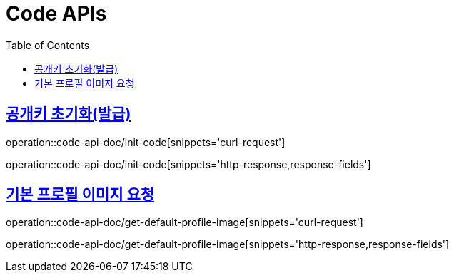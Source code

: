 = Code APIs
:doctype: book
:icons: font
:source-highlighter: highlightjs
:toc: left
:toclevels: 2
:sectlinks:
:operation-curl-request-title: 요청 예시
:operation-request-fields-title: 요청 필드
:operation-http-response-title: 결과 예시
:operation-response-fields-title: 결과 필드


== 공개키 초기화(발급)
operation::code-api-doc/init-code[snippets='curl-request']

operation::code-api-doc/init-code[snippets='http-response,response-fields']

== 기본 프로필 이미지 요청
operation::code-api-doc/get-default-profile-image[snippets='curl-request']

operation::code-api-doc/get-default-profile-image[snippets='http-response,response-fields']